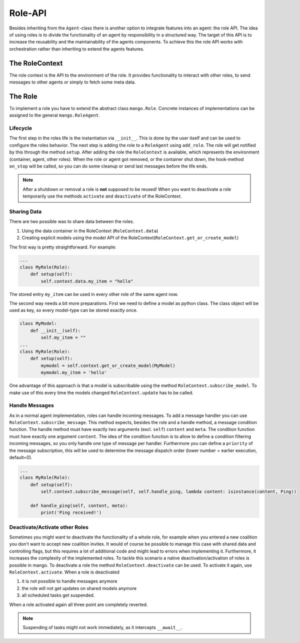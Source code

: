 ========
Role-API
========
Besides inheriting from the ``Agent``-class there is another option to integrate features into an agent: the role API.
The idea of using roles is to divide the functionality of an agent by responsibility in a structured way. The target of this API is to increase the reusability and the maintainability of the agents components. To achieve this the role API works with orchestration rather than inheriting to extend the agents features.


***************
The RoleContext
***************
The role context is the API to the environment of the role. It provides functionality to interact with other roles, to send messages to other agents or simply to fetch some meta data.


********
The Role
********
To implement a role you have to extend the abstract class ``mango.Role``. Concrete instances of implementations can be assigned to the general ``mango.RoleAgent``.

Lifecycle
*********
The first step in the roles life is the instantiation via ``__init__``. This is done by the user itself and can be used to configure the roles behavior. The next step is adding the role to a ``RoleAgent`` using ``add_role``. The role will get notified by this through the method ``setup``. After adding the role the ``RoleContext`` is available, which represents the environment (container, agent, other roles). When the role or agent got removed, or the container shut down, the hook-method ``on_stop`` will be called, so you can do some cleanup or send last messages before the life ends.

.. note::
    After a shutdown or removal a role is **not** supposed to be reused! When you want to deactivate a role temporarily use the methods ``activate`` and ``deactivate`` of the RoleContext.

Sharing Data
************
There are two possible was to share data between the roles.

1. Using the data container in the RoleContext (``RoleContext.data``)
2. Creating explicit models using the model API of the RoleContext(``RoleContext.get_or_create_model``)

The first way is pretty straightforward. For example:

.. code-block:: python3

    ...
    class MyRole(Role):
        def setup(self):
            self.context.data.my_item = "hello"

The stored entry ``my_item`` can be used in every other role of the same agent now.

The second way needs a bit more preparations. First we need to define a model as python class. The class object will be used as key, so every model-type can be stored exactly once.


.. code-block:: python3

    class MyModel:
        def __init__(self):
            self.my_item = ""
    ...
    class MyRole(Role):
        def setup(self):
            mymodel = self.context.get_or_create_model(MyModel)
            mymodel.my_item = 'hello'

One advantage of this approach is that a model is subscribable using the method ``RoleContext.subscribe_model``. To make use of this every time the models changed ``RoleContext.update`` has to be called.


Handle Messages
***************
As in a normal agent implementation, roles can handle incoming messages. To add a message handler you can use ``RoleContext.subscribe_message``. This method expects, besides the role and a handle method, a message condition function. The handle method must have exactly two arguments (excl. ``self``) ``content`` and ``meta``. The condition function must have exactly one argument ``content``. The idea of the condition function is to allow to define a condition filtering incoming messages, so you only handle one type of message per handler. Furthermore you can define a ``priority`` of the message subscription, this will be used to determine the message dispatch order (lower number = earlier execution, default=0).

.. code-block:: python3

    ...
    class MyRole(Role):
        def setup(self):
            self.context.subscribe_message(self, self.handle_ping, lambda content: isinstance(content, Ping))

        def handle_ping(self, content, meta):
            print('Ping received!')


Deactivate/Activate other Roles
*******************************
Sometimes you might want to deactivate the functionality of a whole role, for example when you entered a new coalition you don't want to accept new coalition invites. It would of course be possible to manage this case with shared data and controlling flags, but this requires a lot of additional code and might lead to errors when implementing it. Furthermore, it increases the complexity of the implemented roles. To tackle this scenario a native deactivation/activation of roles is possible in mango. To deactivate a role the method ``RoleContext.deactivate`` can be used. To activate it again, use ``RoleContext.activate``. When a role is deactivated

1. it is not possible to handle messages anymore
2. the role will not get updates on shared models anymore
3. all scheduled tasks get suspended.

When a role activated again all three point are completely reverted.

.. note::
    Suspending of tasks might not work immediately, as it intercepts ``__await__``.
